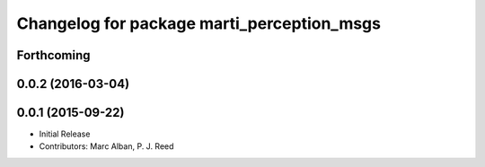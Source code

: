 ^^^^^^^^^^^^^^^^^^^^^^^^^^^^^^^^^^^^^^^^^^^
Changelog for package marti_perception_msgs
^^^^^^^^^^^^^^^^^^^^^^^^^^^^^^^^^^^^^^^^^^^

Forthcoming
-----------

0.0.2 (2016-03-04)
------------------

0.0.1 (2015-09-22)
------------------
* Initial Release
* Contributors: Marc Alban, P. J. Reed
